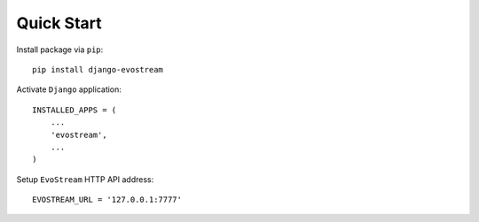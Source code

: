 Quick Start
===========

Install package via ``pip``::

    pip install django-evostream

Activate ``Django`` application::

    INSTALLED_APPS = (
        ...
        'evostream',
        ...
    )

Setup ``EvoStream`` HTTP API address::

    EVOSTREAM_URL = '127.0.0.1:7777'

